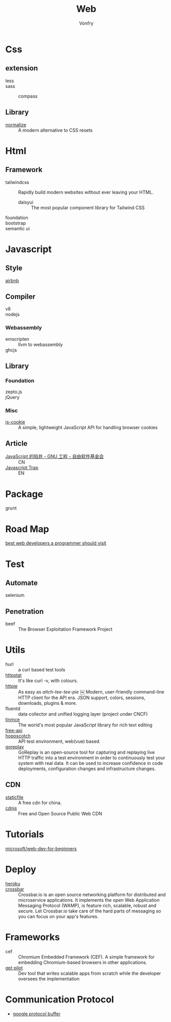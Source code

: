 #+TITLE: Web
#+AUTHOR: Vonfry

* Css

** extension
   - less ::
   - sass ::
       - compass ::
** Library
   - [[https://github.com/necolas/normalize.css][normalize]] :: A modern alternative to CSS resets

* Html
** Framework
  - tailwindcss :: Rapidly build modern websites without ever leaving your HTML.
      - daisyui :: The most popular component library for Tailwind CSS
  - foundation ::
  - bootstrap ::
  - semantic ui ::

* Javascript

** Style
   - [[https://github.com/airbnb/javascript][airbnb]] ::

** Compiler
   - v8 ::
   - nodejs ::

*** Webassembly
    - emscripten :: llvm to webassembly
    - ghcjs ::

** Library
*** Foundation
    - zepto.js ::
    - jQuery ::
*** Misc
   - [[https://github.com/js-cookie/js-cookie][js-cookie]] :: A simple, lightweight JavaScript API for handling browser cookies
** Article
   - [[https://www.gnu.org/philosophy/javascript-trap.zh-cn.html][JavaScript 的陷井 - GNU 工程 - 自由软件基金会]] :: CN
   - [[https://www.gnu.org/philosophy/javascript-trap.en.html][Javascript Trap]] :: EN

* Package
  - grunt ::

* Road Map
  - [[https://github.com/sdmg15/Best-websites-a-programmer-should-visit][best web developers a programmer should visit]] ::

* Test
** Automate
   - selenium ::

** Penetration
   - beef :: The Browser Exploitation Framework Project

* Utils
  - hurl :: a curl based test tools
  - [[https://github.com/davecheney/httpstat][httpstat]] :: It's like curl -v, with colours.
  - [[https://github.com/httpie/httpie][httpie]] :: As easy as /aitch-tee-tee-pie/ ￼ Modern, user-friendly
    command-line HTTP client for the API era. JSON support, colors, sessions,
    downloads, plugins & more.
  - fluentd :: data collector and unified logging layer (project under CNCF)
  - [[https://github.com/tinymce/tinymce][tinmce]] :: The world's most popular JavaScript library for rich text editing
  - [[https://github.com/fangzesheng/free-api][free-api]] ::
  - [[https://github.com/hoppscotch/hoppscotch][hoppscotch]] :: API test environment, web(vue) based.
  - [[https://github.com/buger/goreplay][goreplay]] :: GoReplay is an open-source tool for capturing and replaying
    live HTTP traffic into a test environment in order to continuously test your
    system with real data. It can be used to increase confidence in code
    deployments, configuration changes and infrastructure changes.

** CDN
  - [[https://www.staticfile.net/][staticfile]] :: A free cdn for china.
  - [[https://cdnjs.com/][cdnjs]] :: Free and Open Source Public Web CDN

* Tutorials
  - [[https://github.com/microsoft/Web-Dev-For-Beginners][microsoft/web-dev-for-beginners]] ::

* Deploy
  - [[https://www.heroku.com][heroku]] ::
  - [[https://crossbar.io/][crossbar]] :: Crossbar.io is an open source networking platform for
    distributed and microservice applications. It implements the open Web
    Application Messaging Protocol (WAMP), is feature rich, scalable, robust and
    secure. Let Crossbar.io take care of the hard parts of messaging so you can
    focus on your app's features.

* Frameworks
  - cef :: Chromium Embedded Framework (CEF). A simple framework for embedding
    Chromium-based browsers in other applications.
  - [[https://github.com/Pythagora-io/gpt-pilot][gpt pilot]] :: Dev tool that writes scalable apps from scratch while the
    developer oversees the implementation


* Communication Protocol
  - [[https://developers.google.com/protocol-buffers/][google protocol buffer]]

